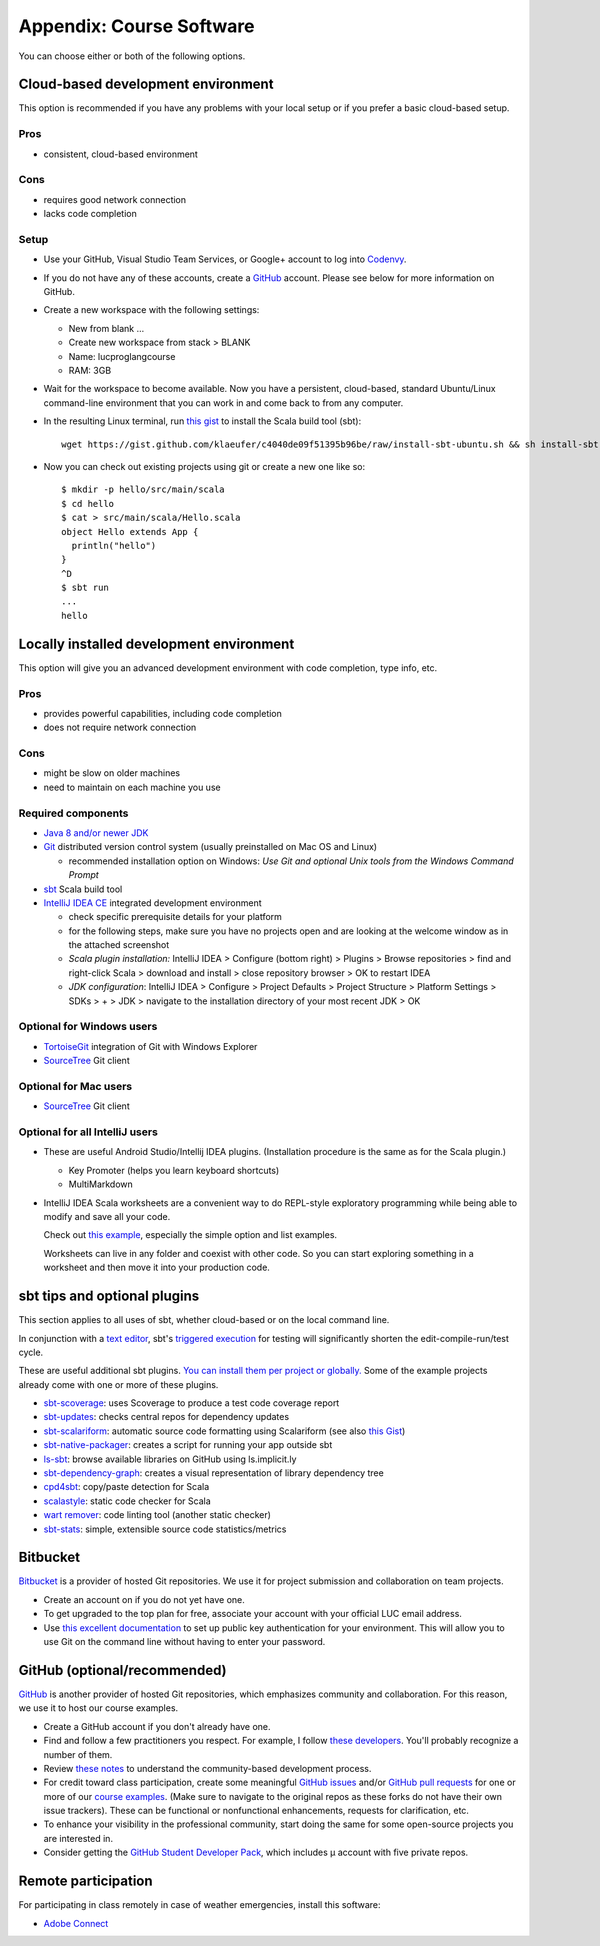 Appendix: Course Software
-------------------------

You can choose either or both of the following options.

Cloud-based development environment
~~~~~~~~~~~~~~~~~~~~~~~~~~~~~~~~~~~

This option is recommended if you have any problems with your local setup or if you prefer a basic cloud-based setup.


Pros
````

- consistent, cloud-based environment

Cons
````

- requires good network connection
- lacks code completion


Setup
`````

- Use your GitHub, Visual Studio Team Services, or Google+ account to log into `Codenvy <https://codenvy.io>`_.
- If you do not have any of these accounts, create a `GitHub <https://github.com>`_ account. Please see below for more information on GitHub.

- Create a new workspace with the following settings:

  - New from blank ...
  - Create new workspace from stack > BLANK
  - Name: lucproglangcourse
  - RAM: 3GB

- Wait for the workspace to become available. Now you have a persistent, cloud-based, standard Ubuntu/Linux command-line environment that you can work in and come back to from any computer.
- In the resulting Linux terminal, run `this gist <https://gist.github.com/klaeufer/c4040de09f51395b96be/raw>`_ to install the Scala build tool (sbt)::

        wget https://gist.github.com/klaeufer/c4040de09f51395b96be/raw/install-sbt-ubuntu.sh && sh install-sbt-ubuntu.sh

- Now you can check out existing projects using git or create a new one like so::

	$ mkdir -p hello/src/main/scala
	$ cd hello
	$ cat > src/main/scala/Hello.scala
	object Hello extends App {
	  println("hello")
	}
	^D
	$ sbt run
	...
	hello



Locally installed development environment
~~~~~~~~~~~~~~~~~~~~~~~~~~~~~~~~~~~~~~~~~


This option will give you an advanced development environment with code completion, type info, etc.


Pros
````

- provides powerful capabilities, including code completion 
- does not require network connection 

  
Cons
````

- might be slow on older machines
- need to maintain on each machine you use 



Required components
```````````````````

- `Java 8 and/or newer JDK <http://www.oracle.com/technetwork/java/javase/downloads/>`_
- `Git <http://git-scm.com/>`_ distributed version control system (usually preinstalled on Mac OS and Linux)

  - recommended installation option on Windows: *Use Git and optional Unix tools from the Windows Command Prompt*

- `sbt <http://www.scala-sbt.org/0.13/docs/Setup.html>`_ Scala build tool
- `IntelliJ IDEA CE <https://www.jetbrains.com/idea/download/>`_ integrated development environment

  - check specific prerequisite details for your platform
  - for the following steps, make sure you have no projects open and are looking at the welcome window as in the attached screenshot
  - *Scala plugin installation:* IntelliJ IDEA > Configure (bottom right) > Plugins > Browse repositories > find and right-click Scala > download and install > close repository browser > OK to restart IDEA
  - *JDK configuration*: IntelliJ IDEA > Configure > Project Defaults > Project Structure > Platform Settings > SDKs > + > JDK > navigate to the installation directory of your most recent JDK > OK

    
Optional for Windows users
``````````````````````````

- `TortoiseGit <https://code.google.com/p/tortoisegit/>`_ integration of Git with Windows Explorer
- `SourceTree <https://www.sourcetreeapp.com/>`_ Git client

  
Optional for Mac users
``````````````````````

- `SourceTree <https://www.sourcetreeapp.com/>`_ Git client


Optional for all IntelliJ users
```````````````````````````````

- These are useful Android Studio/Intellij IDEA plugins. (Installation procedure is the same as for the Scala plugin.)

  - Key Promoter (helps you learn keyboard shortcuts)
  - MultiMarkdown

- IntelliJ IDEA Scala worksheets are a convenient way to do REPL-style exploratory programming while being able to modify and save all your code.

  Check out `this example <https://github.com/lucproglangcourse/misc-explorations-scala>`_, especially the simple option and list examples.

  Worksheets can live in any folder and coexist with other code. So you can start exploring something in a worksheet and then move it into your production code.

  
sbt tips and optional plugins
~~~~~~~~~~~~~~~~~~~~~~~~~~~~~

This section applies to all uses of sbt, whether cloud-based or on the local command line.

In conjunction with a `text editor <https://www.gnu.org/software/emacs>`_, sbt's `triggered execution <http://www.scala-sbt.org/0.13/docs/Triggered-Execution.html>`_ for testing will significantly shorten the edit-compile-run/test cycle.

These are useful additional sbt plugins. `You can install them per project or globally. <http://www.scala-sbt.org/0.13/tutorial/Using-Plugins.html>`_ Some of the example projects already come with one or more of these plugins. 

- `sbt-scoverage <https://github.com/scoverage/sbt-scoverage>`_: uses Scoverage to produce a test code coverage report
- `sbt-updates <https://github.com/rtimush/sbt-updates>`_: checks central repos for dependency updates
- `sbt-scalariform <https://github.com/sbt/sbt-scalariform>`_: automatic source code formatting using Scalariform (see also `this Gist <https://gist.github.com/klaeufer/8981fcdebc8573b06f3d611d049839d3>`_)
- `sbt-native-packager <https://github.com/sbt/sbt-native-packager>`_: creates a script for running your app outside sbt 
- `ls-sbt <https://github.com/softprops/ls>`_:  browse available libraries on GitHub using ls.implicit.ly
- `sbt-dependency-graph <https://github.com/jrudolph/sbt-dependency-graph>`_: creates a visual representation of library dependency tree
- `cpd4sbt <https://github.com/sbt/cpd4sbt>`_: copy/paste detection for Scala
- `scalastyle <https://github.com/scalastyle/scalastyle-sbt-plugin>`_: static code checker for Scala
- `wart remover <https://github.com/wartremover/wartremover>`_: code linting tool (another static checker)
- `sbt-stats <https://github.com/orrsella/sbt-stats>`_: simple, extensible source code statistics/metrics


Bitbucket 
~~~~~~~~~

`Bitbucket <https://bitbucket.org>`_ is a provider of hosted Git repositories. We use it for project submission and collaboration on team projects.

- Create an account on if you do not yet have one.
- To get upgraded to the top plan for free, associate your account with your official LUC email address.
- Use `this excellent documentation <https://confluence.atlassian.com/bitbucket/set-up-ssh-for-git-728138079.html>`_ to set up public key authentication for your environment. This will allow you to use Git on the command line without having to enter your password.

  
GitHub (optional/recommended)
~~~~~~~~~~~~~~~~~~~~~~~~~~~~~

`GitHub <https://github.com>`_ is another provider of hosted Git repositories, which emphasizes community and collaboration. For this reason, we use it to host our course examples.

- Create a GitHub account if you don't already have one.
- Find and follow a few practitioners you respect. For example, I follow `these developers <https://github.com/klaeufer/following>`_. You'll probably recognize a number of them.
- Review `these notes <https://guides.github.com/activities/contributing-to-open-source>`_ to understand the community-based development process.
- For credit toward class participation, create some meaningful `GitHub issues <https://guides.github.com/features/issues>`_ and/or `GitHub pull requests <https://help.github.com/articles/using-pull-requests>`_ for one or more of our `course examples <https://github.com/lucproglangcourse>`_. (Make sure to navigate to the original repos as these forks do not have their own issue trackers). These can be functional or nonfunctional enhancements, requests for clarification, etc.
- To enhance your visibility in the professional community, start doing the same for some open-source projects you are interested in.
- Consider getting the `GitHub Student Developer Pack <https://education.github.com/pack>`_, which includes µ account with five private repos.

  
Remote participation
~~~~~~~~~~~~~~~~~~~~

For participating in class remotely in case of weather emergencies, install this software:

- `Adobe Connect <http://luc.edu/digitalmedia/trainingandsupport/adobeconnect/about.shtml>`_ 
